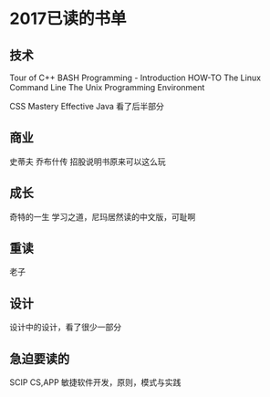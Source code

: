 * 2017已读的书单
** 技术
   Tour of C++
   BASH Programming - Introduction HOW-TO
   The Linux Command Line
   The Unix Programming Environment

   CSS Mastery
   Effective Java 看了后半部分


** 商业
   史蒂夫 乔布什传
   招股说明书原来可以这么玩


** 成长
   奇特的一生
   学习之道，尼玛居然读的中文版，可耻啊

** 重读
   老子

** 设计
   设计中的设计，看了很少一部分

** 急迫要读的
   SCIP
   CS,APP
   敏捷软件开发，原则，模式与实践
